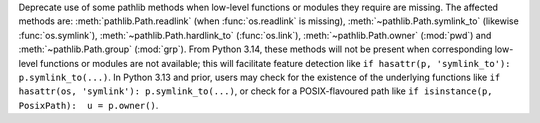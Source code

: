 Deprecate use of some pathlib methods when low-level functions or modules
they require are missing. The affected methods are:
:meth:`pathlib.Path.readlink` (when :func:`os.readlink` is missing),
:meth:`~pathlib.Path.symlink_to` (likewise :func:`os.symlink`),
:meth:`~pathlib.Path.hardlink_to` (:func:`os.link`),
:meth:`~pathlib.Path.owner` (:mod:`pwd`) and :meth:`~pathlib.Path.group`
(:mod:`grp`). From Python 3.14, these methods will not be present when
corresponding low-level functions or modules are not available; this will
facilitate feature detection like
``if hasattr(p, 'symlink_to'): p.symlink_to(...)``. In Python 3.13 and
prior, users may check for the existence of the underlying functions like
``if hasattr(os, 'symlink'): p.symlink_to(...)``, or check for a
POSIX-flavoured path like ``if isinstance(p, PosixPath):  u = p.owner()``.
